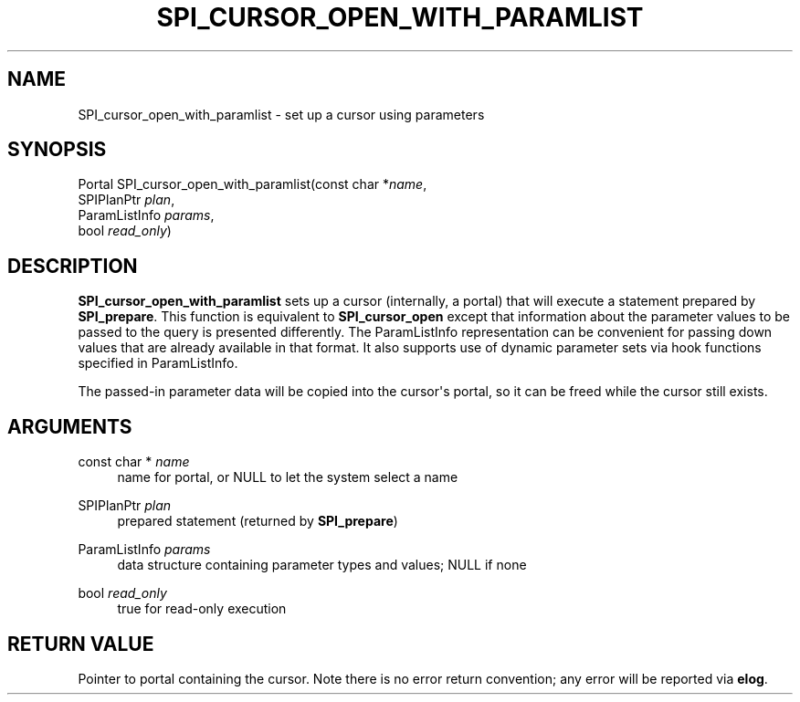 '\" t
.\"     Title: SPI_cursor_open_with_paramlist
.\"    Author: The PostgreSQL Global Development Group
.\" Generator: DocBook XSL Stylesheets v1.79.1 <http://docbook.sf.net/>
.\"      Date: 2018
.\"    Manual: PostgreSQL 10.6 Documentation
.\"    Source: PostgreSQL 10.6
.\"  Language: English
.\"
.TH "SPI_CURSOR_OPEN_WITH_PARAMLIST" "3" "2018" "PostgreSQL 10.6" "PostgreSQL 10.6 Documentation"
.\" -----------------------------------------------------------------
.\" * Define some portability stuff
.\" -----------------------------------------------------------------
.\" ~~~~~~~~~~~~~~~~~~~~~~~~~~~~~~~~~~~~~~~~~~~~~~~~~~~~~~~~~~~~~~~~~
.\" http://bugs.debian.org/507673
.\" http://lists.gnu.org/archive/html/groff/2009-02/msg00013.html
.\" ~~~~~~~~~~~~~~~~~~~~~~~~~~~~~~~~~~~~~~~~~~~~~~~~~~~~~~~~~~~~~~~~~
.ie \n(.g .ds Aq \(aq
.el       .ds Aq '
.\" -----------------------------------------------------------------
.\" * set default formatting
.\" -----------------------------------------------------------------
.\" disable hyphenation
.nh
.\" disable justification (adjust text to left margin only)
.ad l
.\" -----------------------------------------------------------------
.\" * MAIN CONTENT STARTS HERE *
.\" -----------------------------------------------------------------
.SH "NAME"
SPI_cursor_open_with_paramlist \- set up a cursor using parameters
.SH "SYNOPSIS"
.sp
.nf
Portal SPI_cursor_open_with_paramlist(const char *\fIname\fR,
                                      SPIPlanPtr \fIplan\fR,
                                      ParamListInfo \fIparams\fR,
                                      bool \fIread_only\fR)
.fi
.SH "DESCRIPTION"
.PP
\fBSPI_cursor_open_with_paramlist\fR
sets up a cursor (internally, a portal) that will execute a statement prepared by
\fBSPI_prepare\fR\&. This function is equivalent to
\fBSPI_cursor_open\fR
except that information about the parameter values to be passed to the query is presented differently\&. The
ParamListInfo
representation can be convenient for passing down values that are already available in that format\&. It also supports use of dynamic parameter sets via hook functions specified in
ParamListInfo\&.
.PP
The passed\-in parameter data will be copied into the cursor\*(Aqs portal, so it can be freed while the cursor still exists\&.
.SH "ARGUMENTS"
.PP
const char * \fIname\fR
.RS 4
name for portal, or
NULL
to let the system select a name
.RE
.PP
SPIPlanPtr \fIplan\fR
.RS 4
prepared statement (returned by
\fBSPI_prepare\fR)
.RE
.PP
ParamListInfo \fIparams\fR
.RS 4
data structure containing parameter types and values; NULL if none
.RE
.PP
bool \fIread_only\fR
.RS 4
true
for read\-only execution
.RE
.SH "RETURN VALUE"
.PP
Pointer to portal containing the cursor\&. Note there is no error return convention; any error will be reported via
\fBelog\fR\&.
